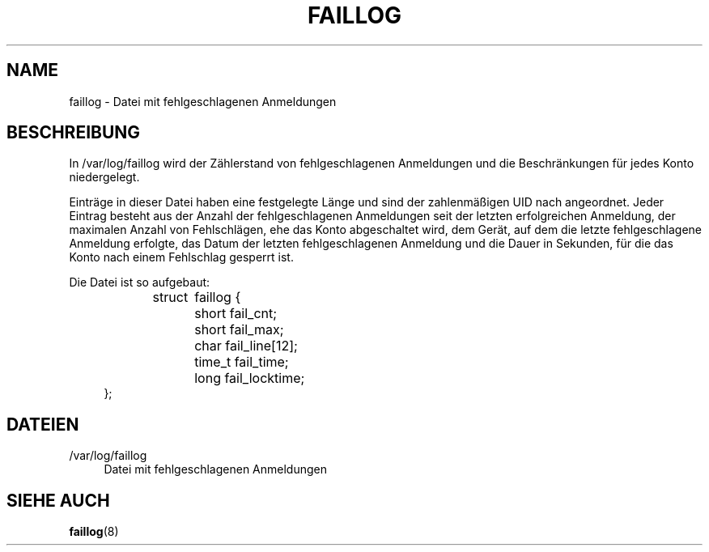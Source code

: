 '\" t
.\"     Title: faillog
.\"    Author: Julianne Frances Haugh
.\" Generator: DocBook XSL Stylesheets v1.79.1 <http://docbook.sf.net/>
.\"      Date: 01.12.2016
.\"    Manual: Dateiformate und -konvertierung
.\"    Source: shadow-utils 4.4
.\"  Language: German
.\"
.TH "FAILLOG" "5" "01.12.2016" "shadow\-utils 4\&.4" "Dateiformate und \-konvertieru"
.\" -----------------------------------------------------------------
.\" * Define some portability stuff
.\" -----------------------------------------------------------------
.\" ~~~~~~~~~~~~~~~~~~~~~~~~~~~~~~~~~~~~~~~~~~~~~~~~~~~~~~~~~~~~~~~~~
.\" http://bugs.debian.org/507673
.\" http://lists.gnu.org/archive/html/groff/2009-02/msg00013.html
.\" ~~~~~~~~~~~~~~~~~~~~~~~~~~~~~~~~~~~~~~~~~~~~~~~~~~~~~~~~~~~~~~~~~
.ie \n(.g .ds Aq \(aq
.el       .ds Aq '
.\" -----------------------------------------------------------------
.\" * set default formatting
.\" -----------------------------------------------------------------
.\" disable hyphenation
.nh
.\" disable justification (adjust text to left margin only)
.ad l
.\" -----------------------------------------------------------------
.\" * MAIN CONTENT STARTS HERE *
.\" -----------------------------------------------------------------
.SH "NAME"
faillog \- Datei mit fehlgeschlagenen Anmeldungen
.SH "BESCHREIBUNG"
.PP
In
/var/log/faillog
wird der Z\(:ahlerstand von fehlgeschlagenen Anmeldungen und die Beschr\(:ankungen f\(:ur jedes Konto niedergelegt\&.
.PP
Eintr\(:age in dieser Datei haben eine festgelegte L\(:ange und sind der zahlenm\(:a\(ssigen UID nach angeordnet\&. Jeder Eintrag besteht aus der Anzahl der fehlgeschlagenen Anmeldungen seit der letzten erfolgreichen Anmeldung, der maximalen Anzahl von Fehlschl\(:agen, ehe das Konto abgeschaltet wird, dem Ger\(:at, auf dem die letzte fehlgeschlagene Anmeldung erfolgte, das Datum der letzten fehlgeschlagenen Anmeldung und die Dauer in Sekunden, f\(:ur die das Konto nach einem Fehlschlag gesperrt ist\&.
.PP
Die Datei ist so aufgebaut:
.sp
.if n \{\
.RS 4
.\}
.nf
struct	faillog {
	short   fail_cnt;
	short   fail_max;
	char    fail_line[12];
	time_t  fail_time;
	long    fail_locktime;
};
.fi
.if n \{\
.RE
.\}
.SH "DATEIEN"
.PP
/var/log/faillog
.RS 4
Datei mit fehlgeschlagenen Anmeldungen
.RE
.SH "SIEHE AUCH"
.PP
\fBfaillog\fR(8)
